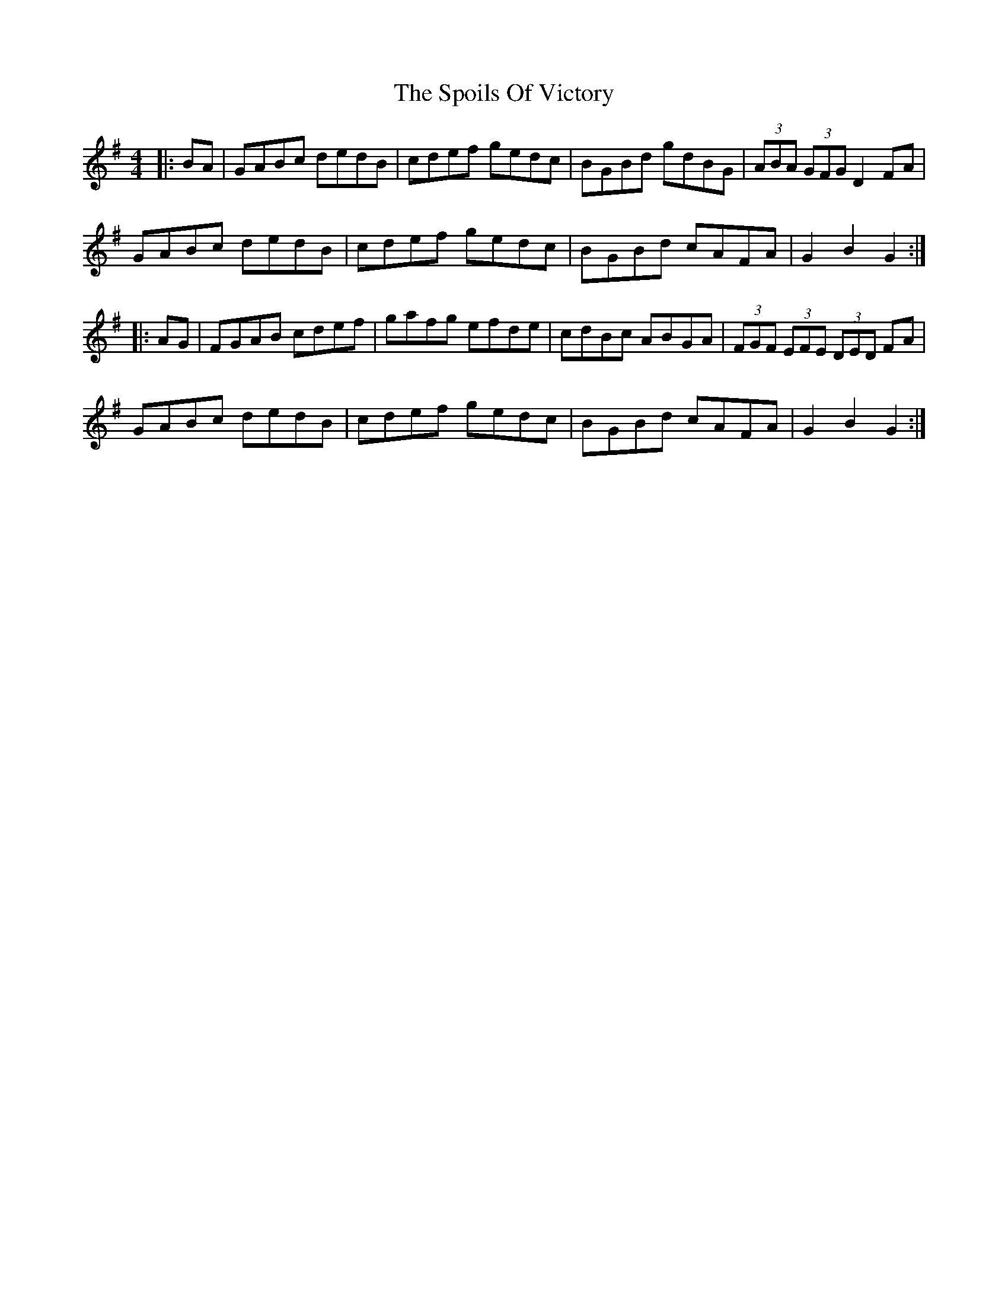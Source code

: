 X: 38099
T: Spoils Of Victory, The
R: hornpipe
M: 4/4
K: Gmajor
|:BA|GABc dedB|cdef gedc|BGBd gdBG|(3ABA (3GFG D2 FA|
GABc dedB|cdef gedc|BGBd cAFA|G2 B2 G2:|
|:AG|FGAB cdef|gafg efde|cdBc ABGA|(3FGF (3EFE (3DED FA|
GABc dedB|cdef gedc|BGBd cAFA|G2 B2 G2:|

